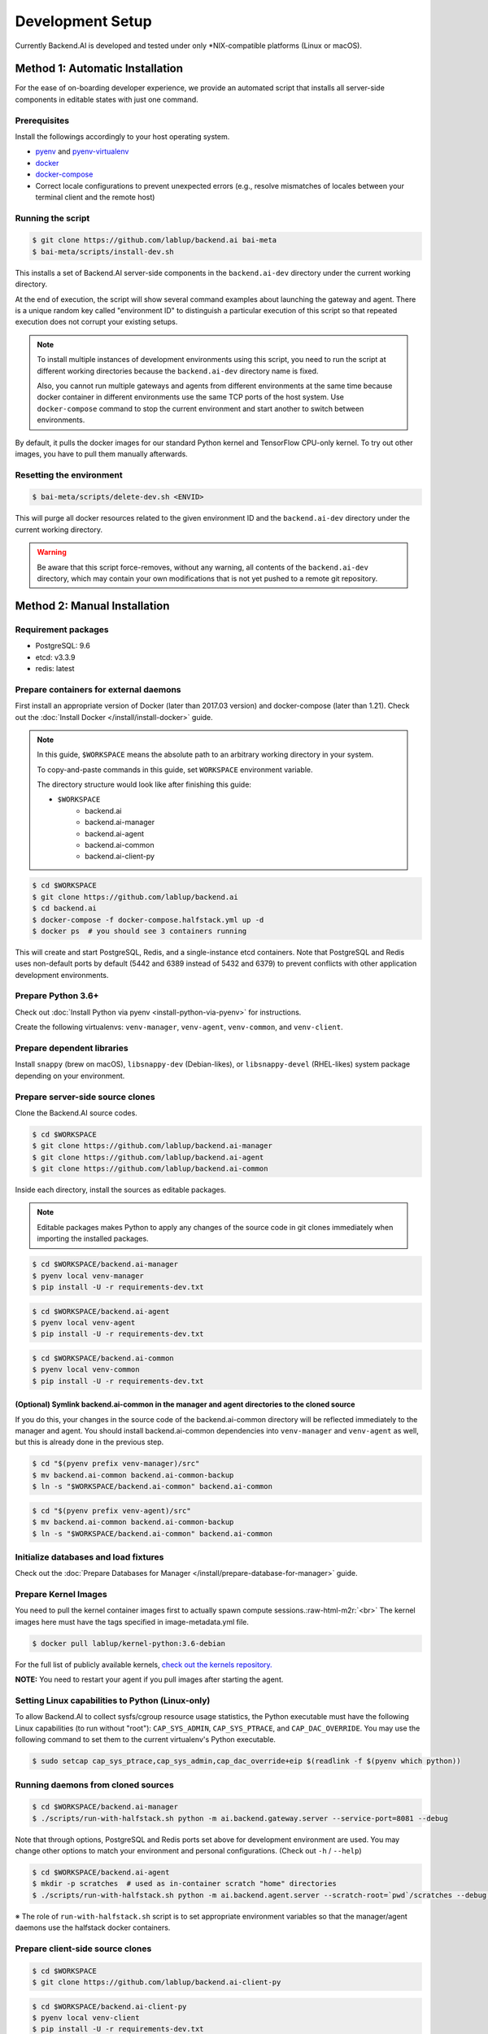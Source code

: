 .. role:: raw-html-m2r(raw)
   :format: html


Development Setup
=================

Currently Backend.AI is developed and tested under only \*NIX-compatible platforms (Linux or macOS).


Method 1: Automatic Installation
--------------------------------

For the ease of on-boarding developer experience, we provide an automated
script that installs all server-side components in editable states with just
one command.

Prerequisites
~~~~~~~~~~~~~

Install the followings accordingly to your host operating system.

* `pyenv <https://github.com/pyenv/pyenv>`_ and `pyenv-virtualenv <https://github.com/pyenv/pyenv-virtualenv>`_

* `docker <https://docs.docker.com/install/>`_

* `docker-compose <https://docs.docker.com/compose/install/>`_

* Correct locale configurations to prevent unexpected errors
  (e.g., resolve mismatches of locales between your terminal client and the remote host)

Running the script
~~~~~~~~~~~~~~~~~~

.. code-block:: console

   $ git clone https://github.com/lablup/backend.ai bai-meta
   $ bai-meta/scripts/install-dev.sh

This installs a set of Backend.AI server-side components in the
``backend.ai-dev`` directory under the current working directory.

At the end of execution, the script will show several command examples about
launching the gateway and agent.  There is a unique random key called
"environment ID" to distinguish a particular execution of this script so that
repeated execution does not corrupt your existing setups.

.. note::

   To install multiple instances of development environments using this script,
   you need to run the script at different working directories because
   the ``backend.ai-dev`` directory name is fixed.

   Also, you cannot run multiple gateways and agents from different environments
   at the same time because docker container in different environments use the
   same TCP ports of the host system.  Use ``docker-compose`` command to stop
   the current environment and start another to switch between environments.

By default, it pulls the docker images for our standard Python kernel and
TensorFlow CPU-only kernel.  To try out other images, you have to pull them
manually afterwards.

Resetting the environment
~~~~~~~~~~~~~~~~~~~~~~~~~

.. code-block:: console

   $ bai-meta/scripts/delete-dev.sh <ENVID>

This will purge all docker resources related to the given environment ID and
the ``backend.ai-dev`` directory under the current working directory.

.. warning::

   Be aware that this script force-removes, without any warning, all contents
   of the ``backend.ai-dev`` directory, which may contain your own
   modifications that is not yet pushed to a remote git repository.


Method 2: Manual Installation
-----------------------------

Requirement packages
~~~~~~~~~~~~~~~~~~~~

* PostgreSQL: 9.6

* etcd: v3.3.9

* redis: latest

Prepare containers for external daemons
~~~~~~~~~~~~~~~~~~~~~~~~~~~~~~~~~~~~~~~

First install an appropriate version of Docker (later than 2017.03 version) and docker-compose (later than 1.21).
Check out the :doc:`Install Docker </install/install-docker>` guide.

.. note::
   In this guide, ``$WORKSPACE`` means the absolute path to an arbitrary working directory in your system.

   To copy-and-paste commands in this guide, set ``WORKSPACE`` environment variable.

   The directory structure would look like after finishing this guide:

   * ``$WORKSPACE``
      * backend.ai
      * backend.ai-manager
      * backend.ai-agent
      * backend.ai-common
      * backend.ai-client-py

.. code-block:: console

   $ cd $WORKSPACE
   $ git clone https://github.com/lablup/backend.ai
   $ cd backend.ai
   $ docker-compose -f docker-compose.halfstack.yml up -d
   $ docker ps  # you should see 3 containers running


.. image:: https://asciinema.org/a/Q2Y3JuwqYoJjG9RB64Ovcpal2.png
   :target: https://asciinema.org/a/Q2Y3JuwqYoJjG9RB64Ovcpal2
   :alt: asciicast


This will create and start PostgreSQL, Redis, and a single-instance etcd containers.
Note that PostgreSQL and Redis uses non-default ports by default (5442 and 6389 instead of 5432 and 6379)
to prevent conflicts with other application development environments.

Prepare Python 3.6+
~~~~~~~~~~~~~~~~~~~

Check out :doc:`Install Python via pyenv <install-python-via-pyenv>` for instructions.

Create the following virtualenvs: ``venv-manager``, ``venv-agent``, ``venv-common``, and ``venv-client``.


.. image:: https://asciinema.org/a/xcMY9g5iATrCchoziCbErwgbG.png
   :target: https://asciinema.org/a/xcMY9g5iATrCchoziCbErwgbG
   :alt: asciicast


Prepare dependent libraries
~~~~~~~~~~~~~~~~~~~~~~~~~~~

Install ``snappy`` (brew on macOS), ``libsnappy-dev`` (Debian-likes), or ``libsnappy-devel`` (RHEL-likes) system package depending on your environment.

Prepare server-side source clones
~~~~~~~~~~~~~~~~~~~~~~~~~~~~~~~~~


.. image:: https://asciinema.org/a/SKJv19aNu9XKiCTOF0ASXibDq.png
   :target: https://asciinema.org/a/SKJv19aNu9XKiCTOF0ASXibDq
   :alt: asciicast


Clone the Backend.AI source codes.

.. code-block:: console

   $ cd $WORKSPACE
   $ git clone https://github.com/lablup/backend.ai-manager
   $ git clone https://github.com/lablup/backend.ai-agent
   $ git clone https://github.com/lablup/backend.ai-common

Inside each directory, install the sources as editable packages.


.. note::
   Editable packages makes Python to apply any changes of the source code in git clones immediately when importing the installed packages.


.. code-block:: console

   $ cd $WORKSPACE/backend.ai-manager
   $ pyenv local venv-manager
   $ pip install -U -r requirements-dev.txt

.. code-block:: console

   $ cd $WORKSPACE/backend.ai-agent
   $ pyenv local venv-agent
   $ pip install -U -r requirements-dev.txt

.. code-block:: console

   $ cd $WORKSPACE/backend.ai-common
   $ pyenv local venv-common
   $ pip install -U -r requirements-dev.txt

(Optional) Symlink backend.ai-common in the manager and agent directories to the cloned source
^^^^^^^^^^^^^^^^^^^^^^^^^^^^^^^^^^^^^^^^^^^^^^^^^^^^^^^^^^^^^^^^^^^^^^^^^^^^^^^^^^^^^^^^^^^^^^

If you do this, your changes in the source code of the backend.ai-common directory will be reflected immediately to the manager and agent.
You should install backend.ai-common dependencies into ``venv-manager`` and ``venv-agent`` as well, but this is already done in the previous step.

.. code-block:: console

   $ cd "$(pyenv prefix venv-manager)/src"
   $ mv backend.ai-common backend.ai-common-backup
   $ ln -s "$WORKSPACE/backend.ai-common" backend.ai-common

.. code-block:: console

   $ cd "$(pyenv prefix venv-agent)/src"
   $ mv backend.ai-common backend.ai-common-backup
   $ ln -s "$WORKSPACE/backend.ai-common" backend.ai-common

Initialize databases and load fixtures
~~~~~~~~~~~~~~~~~~~~~~~~~~~~~~~~~~~~~~

Check out the :doc:`Prepare Databases for Manager </install/prepare-database-for-manager>` guide.

Prepare Kernel Images
~~~~~~~~~~~~~~~~~~~~~

You need to pull the kernel container images first to actually spawn compute sessions.\ :raw-html-m2r:`<br>`
The kernel images here must have the tags specified in image-metadata.yml file.

.. code-block:: console

   $ docker pull lablup/kernel-python:3.6-debian

For the full list of publicly available kernels, `check out the kernels repository. <https://github.com/lablup/backend.ai-kernels>`_

**NOTE:** You need to restart your agent if you pull images after starting the agent.

Setting Linux capabilities to Python (Linux-only)
~~~~~~~~~~~~~~~~~~~~~~~~~~~~~~~~~~~~~~~~~~~~~~~~~

To allow Backend.AI to collect sysfs/cgroup resource usage statistics, the Python executable must have the following Linux capabilities (to run without "root"): ``CAP_SYS_ADMIN``, ``CAP_SYS_PTRACE``, and ``CAP_DAC_OVERRIDE``.
You may use the following command to set them to the current virtualenv's Python executable.

.. code-block:: console

   $ sudo setcap cap_sys_ptrace,cap_sys_admin,cap_dac_override+eip $(readlink -f $(pyenv which python))

Running daemons from cloned sources
~~~~~~~~~~~~~~~~~~~~~~~~~~~~~~~~~~~

.. code-block:: console

   $ cd $WORKSPACE/backend.ai-manager
   $ ./scripts/run-with-halfstack.sh python -m ai.backend.gateway.server --service-port=8081 --debug

Note that through options, PostgreSQL and Redis ports set above for development environment are used. You may change other options to match your environment and personal configurations. (Check out ``-h`` / ``--help``)

.. code-block:: console

   $ cd $WORKSPACE/backend.ai-agent
   $ mkdir -p scratches  # used as in-container scratch "home" directories
   $ ./scripts/run-with-halfstack.sh python -m ai.backend.agent.server --scratch-root=`pwd`/scratches --debug --idle-timeout 30

※ The role of ``run-with-halfstack.sh`` script is to set appropriate environment variables so that the manager/agent daemons use the halfstack docker containers.

Prepare client-side source clones
~~~~~~~~~~~~~~~~~~~~~~~~~~~~~~~~~


.. image:: https://asciinema.org/a/dJQKPrcmIliVkCX4ldSg3rPki.png
   :target: https://asciinema.org/a/dJQKPrcmIliVkCX4ldSg3rPki
   :alt: asciicast


.. code-block:: console

   $ cd $WORKSPACE
   $ git clone https://github.com/lablup/backend.ai-client-py

.. code-block:: console

   $ cd $WORKSPACE/backend.ai-client-py
   $ pyenv local venv-client
   $ pip install -U -r requirements-dev.txt

Inside ``venv-client``\ , now you can use the ``backend.ai`` command for testing and debugging.


Verifying Installation
----------------------

Write a shell script (e.g., ``env_local.sh``) like below to easily switch the API endpoint and credentials for testing:

.. code-block:: sh

   #! /bin/sh
   export BACKEND_ENDPOINT=http://127.0.0.1:8081/
   export BACKEND_ACCESS_KEY=AKIAIOSFODNN7EXAMPLE
   export BACKEND_SECRET_KEY=wJalrXUtnFEMI/K7MDENG/bPxRfiCYEXAMPLEKEY

Load this script (e.g., ``source env_local.sh``) before you run the client against your server-side installation.

Now you can do ``backend.ai ps`` to confirm if there are no sessions running and run the hello-world:

.. code-block:: sh

   $ cd $WORKSPACE/backend.ai-client-py
   $ source env_local.sh  # check above
   $ backend.ai run python -c 'print("hello")'

